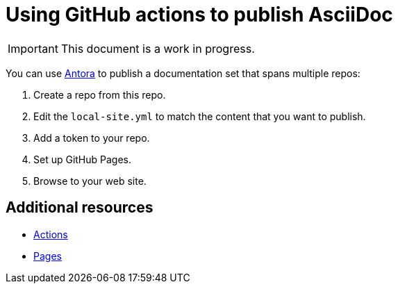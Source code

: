 [id="using-github-actions_{context}"]
= Using GitHub actions to publish AsciiDoc

[IMPORTANT]
====
This document is a work in progress.
====

You can use https://docs.angora.org[Antora] to publish a documentation set that spans multiple repos:

. Create a repo from this repo.

. Edit the `local-site.yml` to match the content that you want to publish.

. Add a token to your repo.

. Set up GitHub Pages.

. Browse to your web site.


== Additional resources

* https://github.com/features/actions[Actions]
* https://pages.github.com/[Pages]
